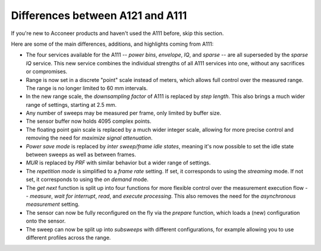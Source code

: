 Differences between A121 and A111
=================================

If you're new to Acconeer products and haven't used the A111 before, skip this section.

Here are some of the main differences, additions, and highlights coming from A111:

- The four services available for the A111
  --
  *power bins*, *envelope*, *IQ*, and *sparse*
  --
  are all superseded by the *sparse IQ* service.
  This new service combines the individual strengths of all A111 services into one, without any sacrifices or compromises.
- Range is now set in a discrete "point" scale instead of meters, which allows full control over the measured range.
  The range is no longer limited to 60 mm intervals.
- In the new range scale, the *downsampling factor* of A111 is replaced by *step length*.
  This also brings a much wider range of settings, starting at 2.5 mm.
- Any number of sweeps may be measured per frame, only limited by buffer size.
- The sensor buffer now holds 4095 complex points.
- The floating point gain scale is replaced by a much wider integer scale, allowing for more precise control and removing the need for *maximize signal attenuation*.
- *Power save mode* is replaced by *inter sweep/frame idle states*, meaning it's now possible to set the idle state between sweeps as well as between frames.
- *MUR* is replaced by *PRF* with similar behavior but a wider range of settings.
- The *repetition mode* is simplified to a *frame rate* setting.
  If set, it corresponds to using the *streaming* mode.
  If not set, it corresponds to using the *on demand* mode.
- The *get next* function is split up into four functions for more flexible control over the measurement execution flow
  --
  *measure*, *wait for interrupt*, *read*, and *execute processing*.
  This also removes the need for the *asynchronous measurement* setting.
- The sensor can now be fully reconfigured on the fly via the *prepare* function, which loads a (new) configuration onto the sensor.
- The sweep can now be split up into *subsweeps* with different configurations,
  for example allowing you to use different profiles across the range.
